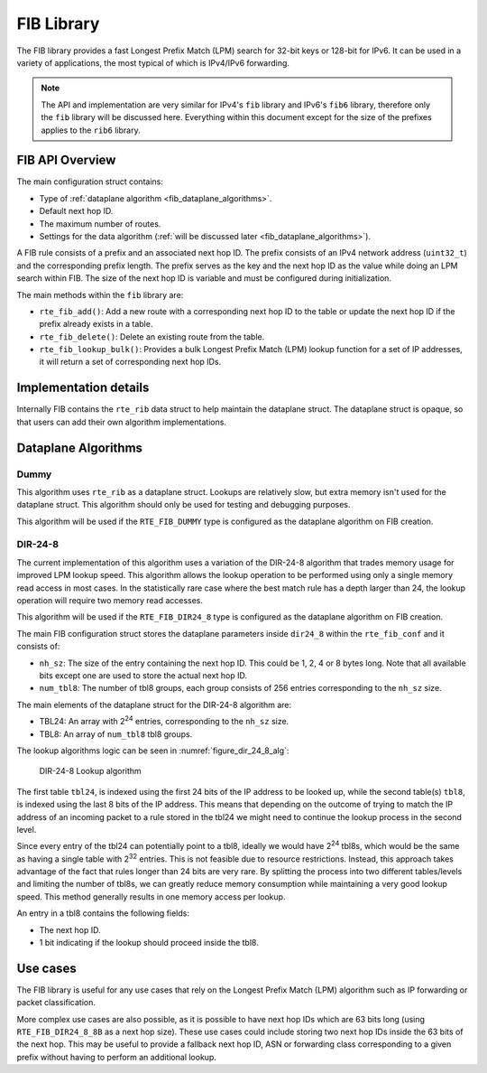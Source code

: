 ..  SPDX-License-Identifier: BSD-3-Clause
    Copyright(c) 2021 Intel Corporation.

.. _FIB_Library:

FIB Library
===========

The FIB library provides a fast Longest Prefix Match (LPM) search for 32-bit
keys or 128-bit for IPv6. It can be used in a variety of applications,
the most typical of which is IPv4/IPv6 forwarding.

.. note::

   The API and implementation are very similar for IPv4's ``fib`` library and
   IPv6's ``fib6`` library, therefore only the ``fib`` library will be discussed here.
   Everything within this document except for the size of the prefixes applies
   to the ``rib6`` library.

FIB API Overview
----------------

The main configuration struct contains:

* Type of :ref:`dataplane algorithm <fib_dataplane_algorithms>`.

* Default next hop ID.

* The maximum number of routes.

* Settings for the data algorithm (:ref:`will be discussed later <fib_dataplane_algorithms>`).

A FIB rule consists of a prefix and an associated next hop ID. The prefix consists
of an IPv4 network address (``uint32_t``) and the corresponding prefix length.
The prefix serves as the key and the next hop ID as the value while doing an LPM
search within FIB. The size of the next hop ID is variable and must be configured
during initialization.

The main methods within the ``fib`` library are:

* ``rte_fib_add()``: Add a new route with a corresponding next hop ID to the
  table or update the next hop ID if the prefix already exists in a table.

* ``rte_fib_delete()``: Delete an existing route from the table.

* ``rte_fib_lookup_bulk()``: Provides a bulk Longest Prefix Match (LPM) lookup function
  for a set of IP addresses, it will return a set of corresponding next hop IDs.


Implementation details
----------------------

Internally FIB contains the ``rte_rib`` data struct to help maintain the dataplane struct.
The dataplane struct is opaque, so that users can add their own algorithm implementations.


.. _fib_dataplane_algorithms:

Dataplane Algorithms
--------------------

Dummy
~~~~~

This algorithm uses ``rte_rib`` as a dataplane struct. Lookups are relatively slow,
but extra memory isn't used for the dataplane struct. This algorithm should only
be used for testing and debugging purposes.

This algorithm will be used if the ``RTE_FIB_DUMMY`` type is configured as the
dataplane algorithm on FIB creation.


DIR-24-8
~~~~~~~~

The current implementation of this algorithm uses a variation of the DIR-24-8
algorithm that trades memory usage for improved LPM lookup speed.
This algorithm allows the lookup operation to be performed using only a single
memory read access in most cases. In the statistically rare case where the best
match rule has a depth larger than 24, the lookup operation will require two
memory read accesses.

This algorithm will be used if the ``RTE_FIB_DIR24_8`` type is configured as the
dataplane algorithm on FIB creation.

The main FIB configuration struct stores the dataplane parameters inside ``dir24_8``
within the ``rte_fib_conf`` and it consists of:

* ``nh_sz``: The size of the entry containing the next hop ID.
  This could be 1, 2, 4 or 8 bytes long.
  Note that all available bits except one are used to store the actual next hop ID.

* ``num_tbl8``: The number of tbl8 groups, each group consists of 256 entries
  corresponding to the ``nh_sz`` size.

The main elements of the dataplane struct for the DIR-24-8 algorithm are:

* TBL24: An array with 2\ :sup:`24` entries, corresponding to the ``nh_sz`` size.

* TBL8: An array of ``num_tbl8`` tbl8 groups.

The lookup algorithms logic can be seen in :numref:`figure_dir_24_8_alg`:

.. _figure_dir_24_8_alg:

.. figure:: img/dir_24_8_alg.*

   DIR-24-8 Lookup algorithm

The first table ``tbl24``, is indexed using the first 24 bits of the IP address to be looked up,
while the second table(s) ``tbl8``, is indexed using the last 8 bits of the IP address.
This means that depending on the outcome of trying to match the IP address of an incoming packet
to a rule stored in the tbl24 we might need to continue the lookup process in the second level.

Since every entry of the tbl24 can potentially point to a tbl8,
ideally we would have 2\ :sup:`24` tbl8s, which would be the same as having a
single table with 2\ :sup:`32` entries. This is not feasible due to resource restrictions.
Instead, this approach takes advantage of the fact that rules longer than 24 bits are very rare.
By splitting the process into two different tables/levels and limiting the number of tbl8s,
we can greatly reduce memory consumption while maintaining a very good lookup speed.
This method generally results in one memory access per lookup.

An entry in a tbl8 contains the following fields:

* The next hop ID.

* 1 bit indicating if the lookup should proceed inside the tbl8.

Use cases
---------

The FIB library is useful for any use cases that rely on the Longest Prefix Match (LPM)
algorithm such as IP forwarding or packet classification.

More complex use cases are also possible, as it is possible to have next hop IDs
which are 63 bits long (using ``RTE_FIB_DIR24_8_8B`` as a next hop size).
These use cases could include storing two next hop IDs inside the 63 bits of the next hop.
This may be useful to provide a fallback next hop ID, ASN or forwarding class
corresponding to a given prefix without having to perform an additional lookup.
